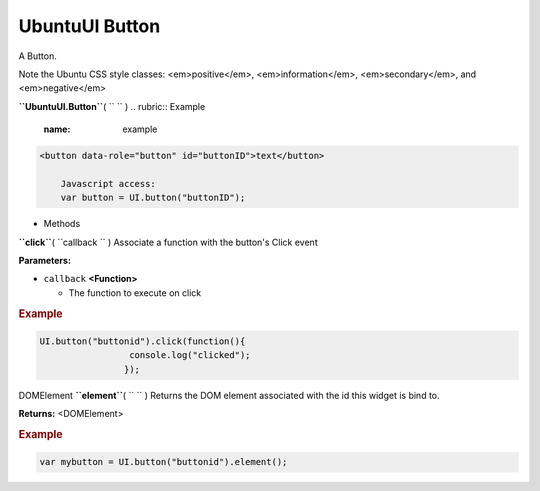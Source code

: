 .. _sdk_ubuntuui_button:
UbuntuUI Button
===============


A Button.

Note the Ubuntu CSS style classes: <em>positive</em>,
<em>information</em>, <em>secondary</em>, and <em>negative</em>

**``UbuntuUI.Button``**\ ( ``  `` )
.. rubric:: Example
   :name: example

.. code:: code

     <button data-role="button" id="buttonID">text</button>

         Javascript access:
         var button = UI.button("buttonID");

-  Methods

**``click``**\ ( ``callback `` )
Associate a function with the button's Click event

**Parameters:**

-  ``callback`` **<Function>**

   -  The function to execute on click

.. rubric:: Example
   :name: example-1

.. code:: code

       UI.button("buttonid").click(function(){
                        console.log("clicked");
                       });

DOMElement **``element``**\ ( ``  `` )
Returns the DOM element associated with the id this widget is bind to.

**Returns:** <DOMElement>

.. rubric:: Example
   :name: example-2

.. code:: code

       var mybutton = UI.button("buttonid").element();

